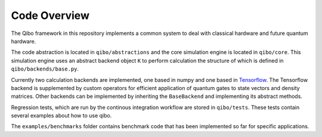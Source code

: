 Code Overview
=============

The Qibo framework in this repository implements a common system to deal with classical hardware and future quantum hardware.

The code abstraction is located in ``qibo/abstractions`` and the core simulation engine is located in ``qibo/core``.
This simulation engine uses an abstract backend object ``K`` to perform calculation the structure of which is defined in ``qibo/backends/base.py``.

Currently two calculation backends are implemented, one based in numpy and one based in `Tensorflow <http://tensorflow.org/>`_.
The Tensorflow backend is supplemented by custom operators for efficient application of quantum gates to state vectors and density matrices.
Other backends can be implemented by inheriting the ``BaseBackend`` and implementing its abstract methods.

Regression tests, which are run by the continous integration workflow are stored in ``qibo/tests``. These tests contain several examples about how to use qibo.

The ``examples/benchmarks`` folder contains benchmark code that has been implemented so far for specific applications.
